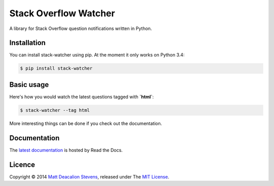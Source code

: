 ======================
Stack Overflow Watcher
======================
.. image:: https://travis-ci.org/Matt-Deacalion/Stackoverflow-Watcher.svg?branch=master
    :target: https://travis-ci.org/Matt-Deacalion/Stackoverflow-Watcher

A library for Stack Overflow question notifications written in Python.

Installation
------------

You can install stack-watcher using pip. At the moment it only works on Python 3.4:

.. code-block:: bash

    $ pip install stack-watcher

Basic usage
-----------

Here's how you would watch the latest questions tagged with **`html`**:

.. code-block:: bash

    $ stack-watcher --tag html

More interesting things can be done if you check out the documentation.

Documentation
-------------

The `latest documentation`_ is hosted by Read the Docs.

Licence
-------
Copyright © 2014 `Matt Deacalion Stevens`_, released under The `MIT License`_.

.. _latest documentation: http://stackoverflow-watcher.readthedocs.org/en/latest/
.. _Matt Deacalion Stevens: http://dirtymonkey.co.uk
.. _MIT License: http://deacalion.mit-license.org



